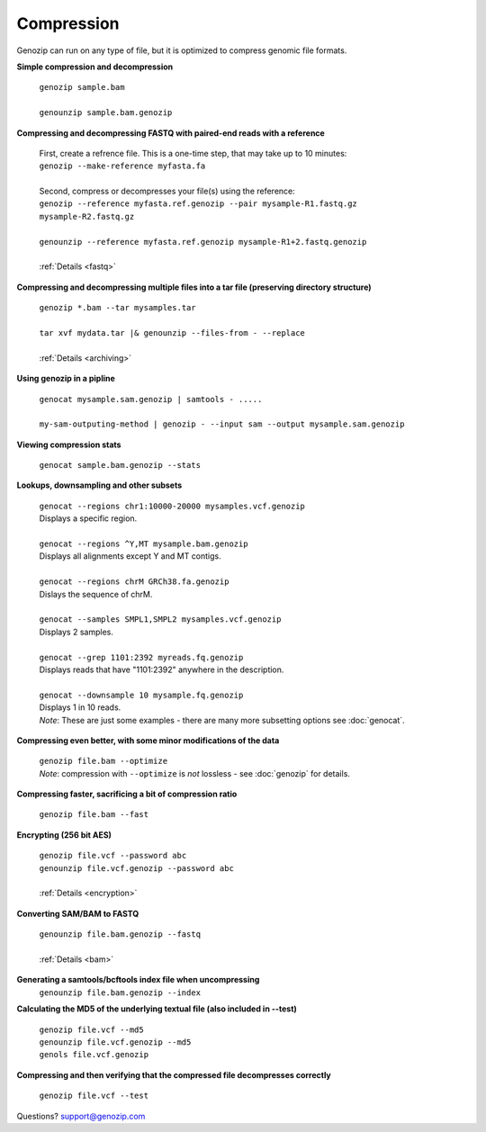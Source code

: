 ..
   (C) 2020-2022 Black Paw Ventures Limited. All rights reserved.

.. _compression:

Compression
===========

Genozip can run on any type of file, but it is optimized to compress genomic file formats.

**Simple compression and decompression**

    | ``genozip sample.bam``
    |
    | ``genounzip sample.bam.genozip``

    
**Compressing and decompressing FASTQ with paired-end reads with a reference** 

    | First, create a refrence file. This is a one-time step, that may take up to 10 minutes: 
    | ``genozip --make-reference myfasta.fa``
    |   
    | Second, compress or decompresses your file(s) using the reference:
    | ``genozip --reference myfasta.ref.genozip --pair mysample-R1.fastq.gz mysample-R2.fastq.gz``
    |
    | ``genounzip --reference myfasta.ref.genozip mysample-R1+2.fastq.genozip``
    |
    | :ref:`Details <fastq>`
    
**Compressing and decompressing multiple files into a tar file (preserving directory structure)**

    | ``genozip *.bam --tar mysamples.tar``  
    |
    | ``tar xvf mydata.tar |& genounzip --files-from - --replace``
    |
    | :ref:`Details <archiving>`

**Using genozip in a pipline**

    | ``genocat mysample.sam.genozip | samtools - .....``
    |
    | ``my-sam-outputing-method | genozip - --input sam --output mysample.sam.genozip``

**Viewing compression stats**

    | ``genocat sample.bam.genozip --stats``
     
**Lookups, downsampling and other subsets**

    | ``genocat --regions chr1:10000-20000 mysamples.vcf.genozip``  
    | Displays a specific region.
    |
    | ``genocat --regions ^Y,MT mysample.bam.genozip``
    | Displays all alignments except Y and MT contigs.
    |
    | ``genocat --regions chrM GRCh38.fa.genozip``  
    | Dislays the sequence of chrM.
    |
    | ``genocat --samples SMPL1,SMPL2 mysamples.vcf.genozip``   
    | Displays 2 samples.
    |
    | ``genocat --grep 1101:2392 myreads.fq.genozip``   
    | Displays reads that have "1101:2392" anywhere in the description.
    |
    | ``genocat --downsample 10 mysample.fq.genozip``   
    | Displays 1 in 10 reads.

    | *Note*: These are just some examples - there are many more subsetting options see :doc:`genocat`.

**Compressing even better, with some minor modifications of the data**

    | ``genozip file.bam --optimize``
    | *Note*: compression with ``--optimize`` is *not* lossless - see :doc:`genozip` for details.

**Compressing faster, sacrificing a bit of compression ratio**

    | ``genozip file.bam --fast``

**Encrypting (256 bit AES)**

    | ``genozip file.vcf --password abc``
    | ``genounzip file.vcf.genozip --password abc``
    |
    | :ref:`Details <encryption>`

**Converting SAM/BAM to FASTQ**

    | ``genounzip file.bam.genozip --fastq``
    |
    | :ref:`Details <bam>`

**Generating a samtools/bcftools index file when uncompressing**
    | ``genounzip file.bam.genozip --index``

**Calculating the MD5 of the underlying textual file (also included in --test)**

    | ``genozip file.vcf --md5``
    | ``genounzip file.vcf.genozip --md5``
    | ``genols file.vcf.genozip``

**Compressing and then verifying that the compressed file decompresses correctly**

    | ``genozip file.vcf --test``

Questions? `support@genozip.com <mailto:support@genozip.com>`_
